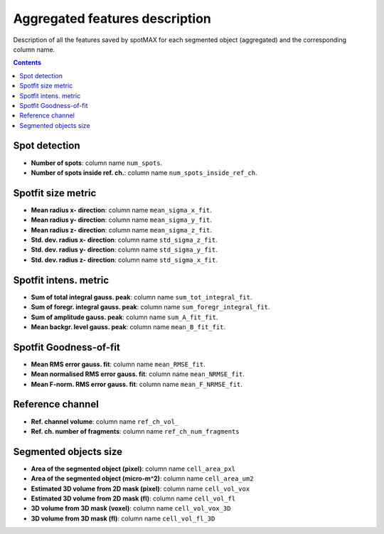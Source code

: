 .. role:: m(math)

Aggregated features description
===============================

Description of all the features saved by spotMAX for each segmented object 
(aggregated) and the corresponding column name.

.. contents::

.. _Spot detection:

Spot detection
--------------
* **Number of spots**: column name ``num_spots``.
* **Number of spots inside ref. ch.**: column name ``num_spots_inside_ref_ch``.

Spotfit size metric
-------------------
* **Mean radius x- direction**: column name ``mean_sigma_x_fit``.
* **Mean radius y- direction**: column name ``mean_sigma_y_fit``.
* **Mean radius z- direction**: column name ``mean_sigma_z_fit``.
* **Std. dev. radius x- direction**: column name ``std_sigma_z_fit``.
* **Std. dev. radius y- direction**: column name ``std_sigma_y_fit``.
* **Std. dev. radius z- direction**: column name ``std_sigma_x_fit``.


Spotfit intens. metric
----------------------
* **Sum of total integral gauss. peak**: column name ``sum_tot_integral_fit``.
* **Sum of foregr. integral gauss. peak**: column name ``sum_foregr_integral_fit``.
* **Sum of amplitude gauss. peak**: column name ``sum_A_fit_fit``.
* **Mean backgr. level gauss. peak**: column name ``mean_B_fit_fit``.


Spotfit Goodness-of-fit
-----------------------
* **Mean RMS error gauss. fit**: column name ``mean_RMSE_fit``.
* **Mean normalised RMS error gauss. fit**: column name ``mean_NRMSE_fit``.
* **Mean F-norm. RMS error gauss. fit**: column name ``mean_F_NRMSE_fit``.
  
Reference channel
-----------------
* **Ref. channel volume**: column name ``ref_ch_vol_``
* **Ref. ch. number of fragments**: column name ``ref_ch_num_fragments``
  
Segmented objects size
----------------------
* **Area of the segmented object (pixel)**: column name ``cell_area_pxl``
* **Area of the segmented object (micro-m^2)**: column name ``cell_area_um2``
* **Estimated 3D volume from 2D mask (pixel)**: column name ``cell_vol_vox``
* **Estimated 3D volume from 2D mask (fl)**: column name ``cell_vol_fl``
* **3D volume from 3D mask (voxel)**: column name ``cell_vol_vox_3D``
* **3D volume from 3D mask (fl)**: column name ``cell_vol_fl_3D``